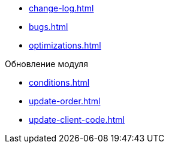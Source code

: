 * xref:change-log.adoc[]
* xref:bugs.adoc[]
* xref:optimizations.adoc[]

.Обновление модуля
* xref:conditions.adoc[]
* xref:update-order.adoc[]
* xref:update-client-code.adoc[]